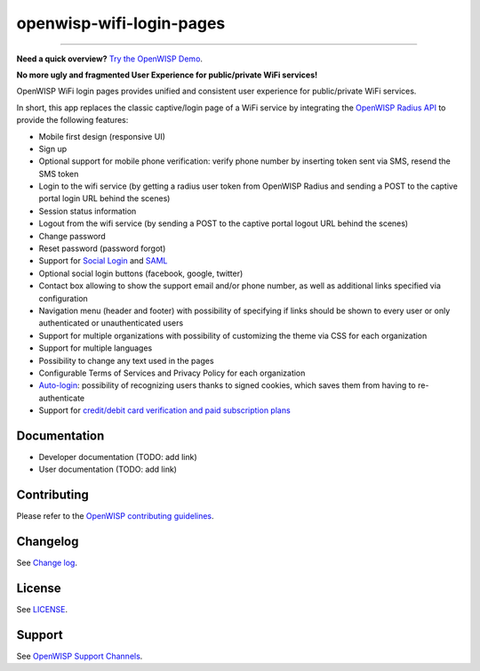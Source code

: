 openwisp-wifi-login-pages
=========================

.. image:: https://github.com/openwisp/openwisp-wifi-login-pages/workflows/OpenWisp%20WiFi%20Login%20Pages%20CI%20BUILD/badge.svg?branch=master
    :target: https://github.com/openwisp/openwisp-wifi-login-pages/actions

.. image:: https://coveralls.io/repos/github/openwisp/openwisp-wifi-login-pages/badge.svg
    :target: https://coveralls.io/github/openwisp/openwisp-wifi-login-pages

.. image:: https://img.shields.io/librariesio/release/github/openwisp/openwisp-wifi-login-pages
    :target: https://libraries.io/github/openwisp/openwisp-wifi-login-pages#repository_dependencies

.. figure:: https://github.com/openwisp/openwisp-wifi-login-pages/raw/media/docs/login-desktop.png
    :target: https://github.com/openwisp/openwisp-wifi-login-pages/raw/media/docs/login-desktop.png
    :align: center

.. figure:: https://github.com/openwisp/openwisp-wifi-login-pages/raw/media/docs/sign-up-desktop.png
    :target: https://github.com/openwisp/openwisp-wifi-login-pages/raw/media/docs/sign-up-desktop.png
    :align: center

.. figure:: https://github.com/openwisp/openwisp-wifi-login-pages/raw/media/docs/verify-mobile-phone-desktop.png
    :target: https://github.com/openwisp/openwisp-wifi-login-pages/raw/media/docs/verify-mobile-phone-desktop.png
    :align: center

.. figure:: https://github.com/openwisp/openwisp-wifi-login-pages/raw/media/docs/login-mobile.png
    :target: https://github.com/openwisp/openwisp-wifi-login-pages/raw/media/docs/login-mobile.png
    :align: center

.. figure:: https://github.com/openwisp/openwisp-wifi-login-pages/raw/media/docs/signup-mobile.png
    :target: https://github.com/openwisp/openwisp-wifi-login-pages/raw/media/docs/signup-mobile.png
    :align: center

-----------

**Need a quick overview?** `Try the OpenWISP Demo <https://openwisp.org/demo.html>`_.

**No more ugly and fragmented User Experience for public/private WiFi
services!**

OpenWISP WiFi login pages provides unified and consistent user experience
for public/private WiFi services.

In short, this app replaces the classic captive/login page of a WiFi
service by integrating the `OpenWISP Radius API
<https://openwisp-radius.readthedocs.io/>`__ to provide the following
features:

- Mobile first design (responsive UI)
- Sign up
- Optional support for mobile phone verification: verify phone number by
  inserting token sent via SMS, resend the SMS token
- Login to the wifi service (by getting a radius user token from OpenWISP
  Radius and sending a POST to the captive portal login URL behind the
  scenes)
- Session status information
- Logout from the wifi service (by sending a POST to the captive portal
  logout URL behind the scenes)
- Change password
- Reset password (password forgot)
- Support for `Social Login <#configuring-social-login>`__ and `SAML
  <#configuring-saml-login--logout>`__
- Optional social login buttons (facebook, google, twitter)
- Contact box allowing to show the support email and/or phone number, as
  well as additional links specified via configuration
- Navigation menu (header and footer) with possibility of specifying if
  links should be shown to every user or only authenticated or
  unauthenticated users
- Support for multiple organizations with possibility of customizing the
  theme via CSS for each organization
- Support for multiple languages
- Possibility to change any text used in the pages
- Configurable Terms of Services and Privacy Policy for each organization
- `Auto-login
  <https://openwisp.io/docs/tutorials/hotspot.html#automatic-captive-portal-login>`__:
  possibility of recognizing users thanks to signed cookies, which saves
  them from having to re-authenticate
- Support for `credit/debit card verification and paid subscription plans
  <#signup-with-payment-flow>`__

Documentation
-------------

- Developer documentation (TODO: add link)
- User documentation (TODO: add link)

Contributing
------------

Please refer to the `OpenWISP contributing guidelines <http://openwisp.io/docs/developer/contributing.html>`_.

Changelog
---------

See `Change log
<https://github.com/openwisp/openwisp-wifi-login-pages/blob/master/CHANGES.md>`__.

License
-------

See `LICENSE
<https://github.com/openwisp/openwisp-wifi-login-pages/blob/master/LICENSE>`__.

Support
-------

See `OpenWISP Support Channels <http://openwisp.org/support.html>`_.
